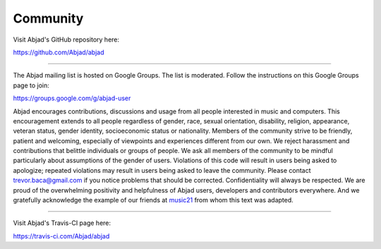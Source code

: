 ..  _appendix-community:

Community
=========

Visit Abjad's GitHub repository here:

https://github.com/Abjad/abjad

----

The Abjad mailing list is hosted on Google Groups. The list is moderated.
Follow the instructions on this Google Groups page to join:

https://groups.google.com/g/abjad-user

Abjad encourages contributions, discussions and usage from all people interested in music
and computers. This encouragement extends to all people regardless of gender, race,
sexual orientation, disability, religion, appearance, veteran status, gender identity,
socioeconomic status or nationality. Members of the community strive to be friendly,
patient and welcoming, especially of viewpoints and experiences different from our own.
We reject harassment and contributions that belittle individuals or groups of people. We
ask all members of the community to be mindful particularly about assumptions of the
gender of users. Violations of this code will result in users being asked to apologize;
repeated violations may result in users being asked to leave the community. Please
contact trevor.baca@gmail.com if you notice problems that should be corrected.
Confidentiality will always be respected. We are proud of the overwhelming positivity and
helpfulness of Abjad users, developers and contributors everywhere. And we gratefully
acknowledge the example of our friends at `music21
<https://github.com/cuthbertLab/music21>`_ from whom this text was adapted.

----

Visit Abjad's Travis-CI page here:

https://travis-ci.com/Abjad/abjad

